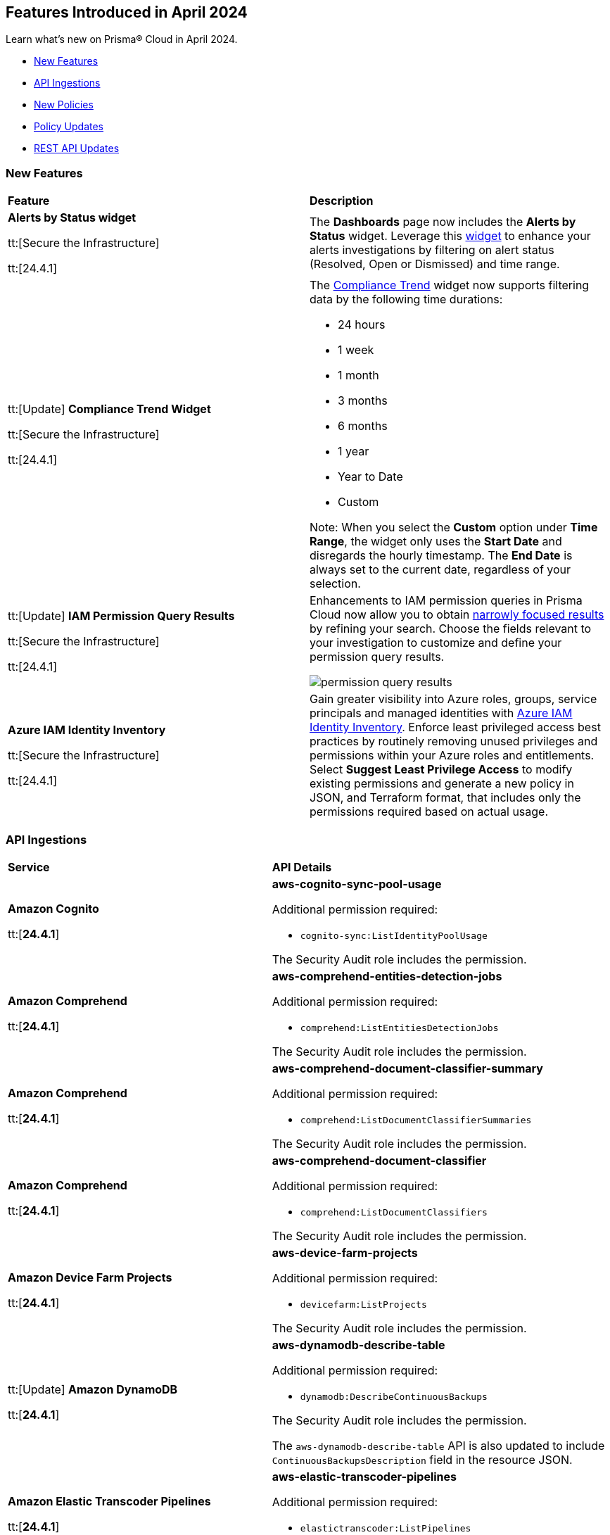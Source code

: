 == Features Introduced in April 2024

Learn what's new on Prisma® Cloud in April 2024.

* <<new-features>>
* <<api-ingestions>>
* <<new-policies>>
* <<policy-updates>>
//* <<new-compliance-benchmarks-and-updates>>
* <<rest-api-updates>>
//* <<changes-in-existing-behavior>>
//* <<deprecation-notices>>


[#new-features]
=== New Features

[cols="50%a,50%a"]
|===
|*Feature*
|*Description*

|*Alerts by Status widget*

tt:[Secure the Infrastructure]

tt:[24.4.1]
//RLP-116335

|The *Dashboards* page now includes the *Alerts by Status* widget. Leverage this https://docs.prismacloud.io/en/enterprise-edition/content-collections/dashboards/create-and-manage-dashboards#managewidgets[widget] to enhance your alerts investigations by filtering on alert status (Resolved, Open or Dismissed) and time range.

|tt:[Update] *Compliance Trend Widget*

tt:[Secure the Infrastructure]

tt:[24.4.1]
//RLP-135656

|The https://docs.prismacloud.io/en/enterprise-edition/content-collections/dashboards/create-and-manage-dashboards[Compliance Trend] widget now supports filtering data by the following time durations:

* 24 hours
* 1 week
* 1 month
* 3 months
* 6 months
* 1 year
* Year to Date
* Custom

Note: When you select the *Custom* option under *Time Range*, the widget only uses the *Start Date* and disregards the hourly timestamp. The *End Date* is always set to the current date, regardless of your selection.

|tt:[Update] *IAM Permission Query Results*

tt:[Secure the Infrastructure]

tt:[24.4.1]
//RLP-133549 

|Enhancements to IAM permission queries in Prisma Cloud now allow you to obtain https://docs.prismacloud.io/en/enterprise-edition/content-collections/search-and-investigate/permissions-queries/permissions-query-results[narrowly focused results] by refining your search. Choose the fields relevant to your investigation to customize and define your permission query results. 

image::permission-query-results.png[]

|*Azure IAM Identity Inventory*

tt:[Secure the Infrastructure]

tt:[24.4.1]
//RLP-133550
|Gain greater visibility into Azure roles, groups, service principals and managed identities with https://docs.prismacloud.io/en/enterprise-edition/content-collections/administration/configure-iam-security/azure-identity-inventory/[Azure IAM Identity Inventory]. Enforce least privileged access best practices by routinely removing unused privileges and permissions within your Azure roles and entitlements. Select *Suggest Least Privilege Access* to modify existing permissions and generate a new policy in JSON, and Terraform format, that includes only the permissions required based on actual usage.

|===


[#api-ingestions]
=== API Ingestions

[cols="50%a,50%a"]
|===
|*Service*
|*API Details*

|*Amazon Cognito*

tt:[*24.4.1*]
//RLP-134974

|*aws-cognito-sync-pool-usage*

Additional permission required:

* `cognito-sync:ListIdentityPoolUsage`

The Security Audit role includes the permission.

|*Amazon Comprehend*

tt:[*24.4.1*]
//RLP-134974

|*aws-comprehend-entities-detection-jobs*

Additional permission required:

* `comprehend:ListEntitiesDetectionJobs`

The Security Audit role includes the permission.



|*Amazon Comprehend*

tt:[*24.4.1*]

//RLP-134166

|*aws-comprehend-document-classifier-summary*

Additional permission required:

* `comprehend:ListDocumentClassifierSummaries`

The Security Audit role includes the permission.

|*Amazon Comprehend*

tt:[*24.4.1*]

//RLP-134162

|*aws-comprehend-document-classifier*

Additional permission required:

* `comprehend:ListDocumentClassifiers`

The Security Audit role includes the permission.

|*Amazon Device Farm Projects*

tt:[*24.4.1*]
//RLP-134974

|*aws-device-farm-projects*

Additional permission required:

* `devicefarm:ListProjects`

The Security Audit role includes the permission.


|tt:[Update] *Amazon DynamoDB*

tt:[*24.4.1*]

//RLP-132741 

|*aws-dynamodb-describe-table*

Additional permission required:

* `dynamodb:DescribeContinuousBackups`

The Security Audit role includes the permission.

The `aws-dynamodb-describe-table` API is also updated to include `ContinuousBackupsDescription` field in the resource JSON.


|*Amazon Elastic Transcoder Pipelines*

tt:[*24.4.1*]
//RLP-134974

|*aws-elastic-transcoder-pipelines*

Additional permission required:

* `elastictranscoder:ListPipelines`

The Security Audit role includes the permission.

|*Amazon ElasticBeanstalk Applications*

tt:[*24.4.1*]
//RLP-134974

|*aws-elasticbeanstalk-applications*

Additional permission required:

* `elasticbeanstalk:DescribeApplications`

The Security Audit role includes the permission.

|*Amazon GuardDuty*

tt:[*24.4.1*]

//RLP-134711

|*aws-guardduty-organization-configuration*

Additional permissions required:

* `guardduty:ListDetectors`
* `guardduty:DescribeOrganizationConfiguration`

The Security Audit role includes the `guardduty:ListDetectors` permission.
You must manually add the `guardduty:DescribeOrganizationConfiguration` permission to the CFT template to enable it.

|*Amazon IoT Analytics Datastores*

tt:[*24.4.1*]
//RLP-134974

|*aws-iot-analytics-datastores*

Additional permission required:

* `iotanalytics:ListDatastores`

The Security Audit role includes the permission.

|*Amazon IoT Events Inputs*

tt:[*24.4.1*]
//RLP-134974

|*aws-iot-events-inputs*

Additional permission required:

* `iotevents:ListInputs`

The Security Audit role includes the permission.

|*Amazon Lookout for Vision Projects*

tt:[*24.4.1*]
//RLP-134974

|*aws-lookoutvision-projects*

Additional permission required:

* `lookoutvision:ListProjects`

The Security Audit role includes the permission.

|*Amazon LookoutEquipment Datasets*

tt:[*24.4.1*]
//RLP-134974

|*aws-lookoutequipment-datasets*

Additional permission required:

* `lookoutequipment:ListDatasets`

The Security Audit role includes the permission.

|*Amazon Servicecatalog Portfolios*

tt:[*24.4.1*]
//RLP-134974

|*aws-servicecatalog-portfolios*

Additional permission required:

* `servicecatalog:ListPortfolios`

The Security Audit role includes the permission.

|*Amazon SWF Domains*

tt:[*24.4.1*]
//RLP-134974

|*aws-swf-domains*

Additional permission required:

* `swf:ListDomains`

The Security Audit role includes the permission.

|*AWS ComprehendMedical Entities Detection V2 Jobs*

tt:[*24.4.1*]
//RLP-134974

|*aws-comprehendmedical-entities-detection-v2-jobs*

Additional permission required:

* `comprehendmedical:ListEntitiesDetectionV2Jobs`

The Security Audit role includes the permission.

|*AWS Greengrass Core Definitions*

tt:[*24.4.1*]
//RLP-134974

|*aws-greengrass-core-definitions*

Additional permission required:

* `greengrass:ListCoreDefinitions`

The Security Audit role includes the permission.

|*AWS Greengrass Groups*

tt:[*24.4.1*]
//RLP-134974

|*aws-greengrass-groups*

Additional permission required:

* `greengrass:ListGroups`

The Security Audit role includes the permission.

|*AWS IoTFleetWise Signal Catalogs*

tt:[*24.4.1*]
//RLP-134974

|*aws-iotfleetwise-signal-catalogs*

Additional permission required:

* `iotfleetwise:ListSignalCatalogs`

The Security Audit role includes the permission.

|*AWS LookoutMetrics Anomaly Detectors*

tt:[*24.4.1*]
//RLP-134974

|*aws-lookoutmetrics-anomaly-detectors*

Additional permission required:

* `lookoutmetrics:ListAnomalyDetectors`

The Security Audit role includes the permission.

|*AWS Managed Blockchain Networks List*

tt:[*24.4.1*]
//RLP-134974

|*aws-managed-blockchain-networks*

Additional permission required:

* `managedblockchain:ListNetworks`

The Security Audit role includes the permission.

|*AWS OpsWorks Describe User Profiles*

tt:[*24.4.1*]
//RLP-134974

|*aws-opsworks-user-profiles*

Additional permission required:

* `opsworks:DescribeUserProfiles`

The Security Audit role includes the permission.

|*AWS Polly Voices*

tt:[*24.4.1*]
//RLP-134974

|*aws-polly-voices*

Additional permission required:

* `polly:DescribeVoices`

The Security Audit role includes the permission.

|*AWS Resilience Hub*

tt:[*24.4.1*]
//RLP-134974

|*aws-resiliencehub-apps*

Additional permission required:

* `resiliencehub:ListApps`

The Security Audit role includes the permission.

|*AWS SecurityHub Describe Standards*

tt:[*24.4.1*]
//RLP-134974

|*aws-securityhub-standards*

Additional permission required:

* `securityhub:DescribeStandards`

The Security Audit role includes the permission.

|*AWS Service Discovery Namespaces*

tt:[*24.4.1*]
//RLP-134974

|*aws-servicediscovery-namespaces*

Additional permission required:

* `servicediscovery:ListNamespaces`

The Security Audit role includes the permission.

|*Azure Active Directory*

tt:[*24.4.1*]

//RLP-122229

|*azure-active-directory-directoryrole-definition*

Additional permissions required:

* `EntitlementManagement.Read.All`
* `RoleManagement.Read.All`

The Global Reader role includes the permissions.

|*Azure Active Directory*

tt:[*24.4.1*]

//RLP-122227

|*azure-active-directory-directoryrole-assignment*

Additional permissions required:

* `EntitlementManagement.Read.All`
* `RoleManagement.Read.All`

The Global Reader role includes the permissions.


|*Azure App Service*

tt:[*24.4.1*]

//RLP-129313

|*azure-app-service-web-apps-configurations*

Additional permissions required:

* `Microsoft.Web/sites/Read` 
* `Microsoft.Web/sites/config/Read`

The Reader role includes the permissions.

|*Azure Data Factory*

tt:[*24.4.1*]

//RLP-129309

|*azure-data-factory-v2-linked-services*

Additional permissions required:

* `Microsoft.DataFactory/factories/read` 
* `Microsoft.DataFactory/factories/linkedservices/read`

The Reader role includes the permissions.


|*Azure Data Factory*

tt:[*24.4.1*]

//RLP-129307

|*azure-data-factory-v2-integration-runtimes*

Additional permissions required:

* `Microsoft.DataFactory/factories/read`
* `Microsoft.DataFactory/factories/integrationruntimes/read`

The Reader role includes the permissions.

|tt:[Update] *Azure Cosmos DB*

tt:[*24.4.1*]
//RLP-133502

|The `azure-cosmos-db` API is updated to include `minimalTlsVersion` field in the resource JSON.


|*Google Vertex AI AIPlatform*

tt:[*24.4.1*]

//RLP-124671

|*gcloud-vertex-ai-aiplatform-deployment-resource-pool*

Additional permission required:

* `aiplatform.deploymentResourcePools.list`

The Viewer role includes the permission.

|*Google Vertex AI AIPlatform*

tt:[*24.4.1*]

//RLP-124670

|*gcloud-vertex-ai-aiplatform-nas-job*

Additional permission required:

* `aiplatform.nasJobs.list`

The Viewer role includes the permission.

|*Google Vertex AI AIPlatform*

tt:[*24.4.1*]

//RLP-124647

|*gcloud-vertex-ai-aiplatform-batch-prediction-job*

Additional permission required:

* `aiplatform.batchPredictionJobs.list`

The Viewer role includes the permission.

|*Google Vertex AI AIPlatform*

tt:[*24.4.1*]

//RLP-124013

|*gcloud-vertex-ai-aiplatform-model*

Additional permission required:

* `aiplatform.models.list`

The Viewer role includes the permission.


|*Google Vertex AI AIPlatform*

tt:[*24.4.1*]

//RLP-121321

|*gcloud-vertex-ai-aiplatform-specialist-pool*

Additional permission required:

* `aiplatform.specialistPools.list`

The Viewer role includes the permission.


|===


[#new-policies]
=== New Policies

[cols="50%a,50%a"]
|===
|*Policies*
|*Description*


|*AWS Glue Job not encrypted by Customer Managed Key (CMK)*

tt:[*24.4.1*]

//RLP-135191
|This policy identifies AWS Glue jobs that are encrypted using the default KMS key instead of CMK (Customer Managed Key) or using the CMK that is disabled.

AWS Glue allows you to specify whether the data processed by the job should be encrypted when stored in data storage locations such as Amazon S3. To protect sensitive data from unauthorized access, users can specify CMK to get enhanced security, and control over the encryption key and also comply with any regulatory requirements.

It is recommended to use a CMK to encrypt the AWS Glue job data as it provides complete control over the encrypted data.

*Policy Severity—* Medium

*Policy Type—* Config

----
config from cloud.resource where api.name = 'aws-glue-job' as X; config from cloud.resource where api.name = 'aws-glue-security-configuration' as Y; config from cloud.resource where api.name = 'aws-kms-get-key-rotation-status' AND json.rule = keyMetadata.keyManager does not equal CUSTOMER or (keyMetadata.keyManager equals CUSTOMER and keyMetadata.keyState equals Disabled) as Z; filter '$.X.SecurityConfiguration does not exist or ( $.X.SecurityConfiguration equals $.Y.name and ($.Y.encryptionConfiguration.s3Encryption[*].s3EncryptionMode does not equal "SSE-KMS" or ($.Y.encryptionConfiguration.s3Encryption[*].kmsKeyArn exists and $.Y.encryptionConfiguration.s3Encryption[*].kmsKeyArn equals $.Z.keyMetadata.arn)))' ; show X;
----


|*AWS EC2 Auto Scaling Launch Configuration is not using encrypted EBS volumes*

tt:[*24.4.1*]

//RLP-135137

|This policy identifies AWS EC2 Auto Scaling Launch Configurations that are not using encrypted EBS volumes. 

A launch configuration defines an instance configuration template that an Auto Scaling group uses to launch EC2 instances. Amazon Elastic Block Store (EBS) volumes allow you to create encrypted launch configurations when creating EC2 instances and auto scaling groups. When the entire EBS volume is encrypted, data stored at rest, in-transit, and snapshots are encrypted. This protects the data from unauthorized access. 

As a security best practice for data protection, enable encryption for all EBS volumes at auto scaling launch configuration.

*Policy Severity—* Informational

*Policy Type—* Config

----
config from cloud.resource where cloud.type = 'aws' AND api.name = 'aws-ec2-autoscaling-launch-configuration' AND json.rule = blockDeviceMappings[*].ebs exists AND blockDeviceMappings[?any(ebs.encrypted is false)] exists
----


|*AWS RDS cluster encryption in transit is not configured*

tt:[*24.4.1*]

//RLP-134801
|This policy identifies AWS RDS database clusters that are not configured with encryption in transit. This covers MySQL, PostgreSQL, and Aurora clusters.

Enabling encryption is crucial to protect data as it moves through the network and enhances the security between clients and storage servers. Without encryption, sensitive data transmitted between your application and the database is vulnerable to interception by malicious actors. This could lead to unauthorized access, data breaches, and potential compromises of confidential information.

It is recommended that data be encrypted while in transit to ensure its security and reduce the risk of unauthorized access or data breaches.

*Policy Severity—* Medium

*Policy Type—* Config

----
config from cloud.resource where api.name = 'aws-rds-db-cluster' as X; config from cloud.resource where api.name = 'aws-rds-db-cluster-parameter-group' AND json.rule = (((DBParameterGroupFamily starts with "postgres" or DBParameterGroupFamily starts with "aurora-postgresql") and (['parameters'].['rds.force_ssl'].['ParameterValue'] does not equal 1 or ['parameters'].['rds.force_ssl'].['ParameterValue'] does not exist)) or ((DBParameterGroupFamily starts with "aurora-mysql" or DBParameterGroupFamily starts with "mysql") and (parameters.require_secure_transport.ParameterValue is not member of ("ON", "1") or parameters.require_secure_transport.ParameterValue does not exist))) as Y; filter '$.X.dBclusterParameterGroupArn equals $.Y.DBClusterParameterGroupArn' ; show X;
----


|*AWS Secrets Manager secret not encrypted by Customer Managed Key (CMK)*

tt:[*24.4.1*]

//RLP-134724

|This policy identifies AWS Secrets Manager secrets that are encrypted using the default KMS key instead of CMK (Customer Managed Key) or using a CMK that is disabled.

AWS Secrets Manager secrets are a secure storage solution for sensitive information like passwords, API keys, and tokens in the AWS cloud. Secrets Manager secrets are encrypted by default by AWS managed key but users can specify CMK to get enhanced security, control over the encryption key, and also comply with any regulatory requirements.

As a security best practice, using CMK to encrypt your Secrets Manager secrets is advisable as it gives you full control over the encrypted data.

*Policy Severity—* Low

*Policy Type—* Config

----
config from cloud.resource where api.name = 'aws-secretsmanager-describe-secret' as X; config from cloud.resource where api.name = 'aws-kms-get-key-rotation-status' AND json.rule = keyMetadata.keyManager does not equal CUSTOMER or (keyMetadata.keyManager equals CUSTOMER and keyMetadata.keyState equals Disabled) as Y; filter '($.X.kmsKeyId does not exist ) or ($.X.kmsKeyId exists and $.X.kmsKeyId equals $.Y.keyMetadata.arn)'; show X;
----


|*AWS SageMaker endpoint data encryption at rest not configured*

tt:[*24.4.1*]

//RLP-129357

|This policy identifies AWS SageMaker Endpoints not configured with data encryption at rest.

AWS SageMaker Endpoint configuration defines the resources and settings for deploying machine learning models to SageMaker endpoints. By default, SageMaker Endpoints are not encrypted at rest. Enabling the encryption helps protect the integrity and confidentiality of the data on the storage volume attached to the ML compute instance that hosts the endpoint.

It is recommended to set encryption at rest to mitigate the risk of unauthorized access and potential data breaches.

*Policy Severity—* Low

*Policy Type—* Config

----
config from cloud.resource where cloud.type = 'aws' and api.name = 'aws-sagemaker-endpoint-config' as X; config from cloud.resource where api.name = 'aws-kms-get-key-rotation-status' as Y; config from cloud.resource where api.name = 'aws-sagemaker-endpoint' AND json.rule = endpointStatus does not equal "Failed" as Z; filter '($.X.KmsKeyId does not exist or (($.X.KmsKeyId exists and $.Y.keyMetadata.keyState equals Disabled) and $.X.KmsKeyId equals $.Y.keyMetadata.arn)) and ($.X.EndpointConfigName equals $.Z.endpointConfigName)' ; show X;
----

|*AWS DMS replication instance is publicly accessible*

tt:[*24.4.1*]

//RLP-134709

|This policy identifies AWS DMS (Database Migration Service) replication instances with public accessibility enabled. 

A DMS replication instance is used to connect to your source data store, read the source data, and format the data for consumption by the target data store. When AWS DMS replication instances are publicly accessible and have public IP addresses, any machine outside the VPC can create a connection to these instances, increasing the attack surface and the possibility of malicious activity. 

So it is recommended to disable public accessibility of DMS replication instances to decrease the attack surface.

*Policy Severity—* Low

*Policy Type—* Config

----
config from cloud.resource where cloud.type = 'aws' AND api.name = 'aws-dms-replication-instance' AND json.rule = replicationInstanceStatus is not member of ('creating','deleted','deleting') and publiclyAccessible is true
----

|*AWS Athena Workgroup not configured with data encryption at rest*

tt:[*24.4.1*]

//RLP-134306

|This policy identifies AWS Athena workgroups not configured with data encryption at rest.

AWS Athena workgroup enables you to isolate queries for you or your group of users from other queries in the same account, to set the query results location and the encryption configuration. By default, Athena workgroup query run results are not encrypted at rest and client side settings can override the workgroup settings. Encrypting workgroups and preventing overrides from the client side helps in protecting the integrity and confidentiality of the data stored on Athena.

It is recommended to set encryption at rest and enable 'override client-side settings' to mitigate the risk of unauthorized access and potential data breaches.

*Policy Severity—* Low

*Policy Type—* Config

----
config from cloud.resource where cloud.type = 'aws' AND api.name = 'aws-athena-workgroup' AND json.rule = WorkGroup.State equal ignore case enabled and (WorkGroup.Configuration.ResultConfiguration.EncryptionConfiguration does not exist or (WorkGroup.Configuration.EngineVersion.EffectiveEngineVersion contains Athena and WorkGroup.Configuration.EnforceWorkGroupConfiguration is false))
----

|*AWS root account activity detected in last 14 days*

tt:[*24.4.1*]

//RLP-131301

|This policy identifies if AWS root account activity was detected within the last 14 days. 

The AWS root account user is the primary administrative identity associated with an AWS account, providing complete access to all AWS services and resources. Since the root user has complete access to the account, adopting the principle of least privilege is important to lower the risk of unintentional disclosure of highly privileged credentials and inadvertent alterations. It's also advised to remove the root user access keys and restrict the use of the root user, refraining from using them for routine or administrative duties. 

It is recommended to restrict the use of the AWS root account.

*Policy Severity—* Critical

*Policy Type—* Config

----
config from cloud.resource where cloud.type = 'aws' AND api.name = 'aws-iam-get-credential-report' AND json.rule = 'user equals "<root_account>" and ( _DateTime.ageInDays(access_key_1_last_used_date) < 14 or _DateTime.ageInDays(access_key_2_last_used_date) < 14 or _DateTime.ageInDays(password_last_used) < 14 )'
----

|*Azure Storage Sync Service configured with overly permissive network access*

tt:[*24.4.1*]

//RLP-58050

|This policy identifies Storage Sync Services configured with overly permissive network access. 

A Storage Sync Service is a management construct that represents registered servers and sync groups. Allowing all traffic to the Sync Service may allow a bad actor to brute force their way into the system and potentially get access to the entire network. With a private endpoint, the network traffic path is secured on both ends and access is restricted to only defined authorized entities. 

It is recommended to configure the Storage Sync Service with private endpoints to minimize the access vector.

*Policy Severity—* Medium

*Policy Type—* Config

----
config from cloud.resource where cloud.type = 'azure' AND api.name = 'azure-storage-sync-service' AND json.rule = properties.provisioningState equals Succeeded and properties.incomingTrafficPolicy equals AllowAllTraffic
----

|*GCP Storage Bucket encryption not configured with Customer-Managed Encryption Key (CMEK)*

tt:[*24.4.1*]

//RLP-134725

|This policy identifies GCP Storage Buckets that are not configured with a Customer-Managed Encryption key. 

GCP Storage Buckets might contain sensitive information. Google Cloud Storage service encrypts all data within the buckets using Google-managed encryption keys by default but users can specify Customer-Managed Keys (CMKs) to get enhanced security, control over the encryption key, and also comply with any regulatory requirements. 

As a security best practice, the use of CMK to encrypt your Storage bucket is advisable as it gives you full control over the encrypted data.

*Policy Severity—* Low

*Policy Type—* Config

----
config from cloud.resource where cloud.type = 'gcp' AND api.name = 'gcloud-storage-buckets-list' AND json.rule = encryption.defaultKmsKeyName does not exist
----

|===

[#policy-updates]
=== Policy Updates

[cols="50%a,50%a"]
|===
|*Policy Updates*
|*Description*

2+|*Policy Updates—RQL*

|*AWS MFA is not enabled on Root account*

tt:[*24.4.1*]

//RLP-135019

|*Changes—* The policy RQL is updated to be inline with standard conventions followed by Prisma Cloud.

*Current RQL—*

----
config from cloud.resource where cloud.type = 'aws' AND cloud.service = 'IAM' AND api.name  = 'aws-iam-get-credential-report' AND json.rule = 'user equals "<root_account>" and mfa_active is false and arn does not contain gov:'
----

*Updated RQL—*

----
config from cloud.resource where cloud.type = 'aws' AND api.name  = 'aws-iam-get-credential-report' AND json.rule = 'user equals "<root_account>" and mfa_active is false and arn does not contain gov:'
----

*Impact—* None.

2+|*Policy Updates—Metadata*

|*AWS EC2 instance that is internet reachable with unrestricted access (0.0.0.0/0) to Admin ports*

tt:[*24.4.1*]
//RLP-136223

|*Changes—* The policy name is updated to show admin ports information in the policy names for better readability.

*Current Policy Name—* AWS EC2 instance that is internet reachable with unrestricted access (0.0.0.0/0) to Admin ports

*Updated Policy Name—* AWS EC2 instance that is internet reachable with unrestricted access (0.0.0.0/0) on Admin ports 22/3389

*Severity—* High

*Policy Type—* Network

*Impact—* None.

|*Azure Virtual Machine that is internet reachable with unrestricted access (0.0.0.0/0) to Admin ports*

tt:[*24.4.1*]
//RLP-136223

|*Changes—* The policy name is updated to show admin ports information in the policy names for better readability.

*Current Policy Name—* Azure Virtual Machine that is internet reachable with unrestricted access (0.0.0.0/0) to Admin ports

*Updated Policy Name—* Azure Virtual Machine that is internet reachable with unrestricted access (0.0.0.0/0) on Admin ports 22/3389

*Severity—* High

*Policy Type—* Network

*Impact—* None.

|*GCP VM instance that is internet reachable with unrestricted access (0.0.0.0/0) to Admin ports*

tt:[*24.4.1*]
//RLP-136223

|*Changes—* The policy name is updated to show admin ports information in the policy names for better readability.

*Current Policy Name—* GCP VM instance that is internet reachable with unrestricted access (0.0.0.0/0) to Admin ports

*Updated Policy Name—* GCP VM instance that is internet reachable with unrestricted access (0.0.0.0/0) on Admin ports 22/3389

*Severity—* High

*Policy Type—* Network

*Impact—* None.


|===


[#rest-api-updates]
=== REST API Updates

[cols="37%a,63%a"]
|===
|*Change*
|*Description*

|tt:[Update] *Alerts API Responses*

tt:[*24.4.1*]

//RLP-134238

|The following *Alert API* responses include a new `investigateOptions` field:

* *List Alerts*
** https://pan.dev/prisma-cloud/api/cspm/get-alerts/[GET /alert]
** https://pan.dev/prisma-cloud/api/cspm/post-alerts/[POST /alert]

* *List Alerts V2*
** https://pan.dev/prisma-cloud/api/cspm/get-alerts-v-2/[GET v2/alert]
** https://pan.dev/prisma-cloud/api/cspm/post-alerts-v-2/[POST v2/alert]

* *Alert Info*
** https://pan.dev/prisma-cloud/api/cspm/get-alert/[GET alert/:id]

|tt:[Update] *GET CVE Overview API*

tt:[*24.4.1*]
//RLP-134310, RLP-135803

|The response of the https://pan.dev/prisma-cloud/api/cspm/cve-overview/[GET CVE Overview] endpoint includes the following changes:

* The following new parameters are added to *impactedDistrosList*:
** highestCVSS
** highestSeverity
** firstPublishedDate
** lastModifiedDate

* The following new parameters are added to *impactedDistrosList.distroDetailsList*:
** publishedDate
** modifiedDate

* The data type of *impactedDistrosList.distroDetailsList.severity* is changed from integer to string.

|tt:[Update] *Compliance Posture APIs*

tt:[*24.4.1*]

//RLP-135896
|The https://pan.dev/prisma-cloud/api/cspm/post-compliance-posture-trend-v-2/[Get Compliance Trend V2 - POST] API now supports the `timeRange`  parameter. For more information on Time Ranges , see https://pan.dev/prisma-cloud/api/cspm/api-time-range-model[CSPM Time Range Model].

|tt:[Update] *Search APIs*

tt:[*24.4.1*]
//RLP-136227

|New version of *Config Search* APIs include a new `Time Range` model and various enhancements to response values.

* https://pan.dev/prisma-cloud/api/cspm/search-config-by-search-id-v-2[Perform Config Search by Search Id V2 - POST]
* https://pan.dev/prisma-cloud/api/cspm/search-config-v2[Perform Config Search V2 - POST]
|===
